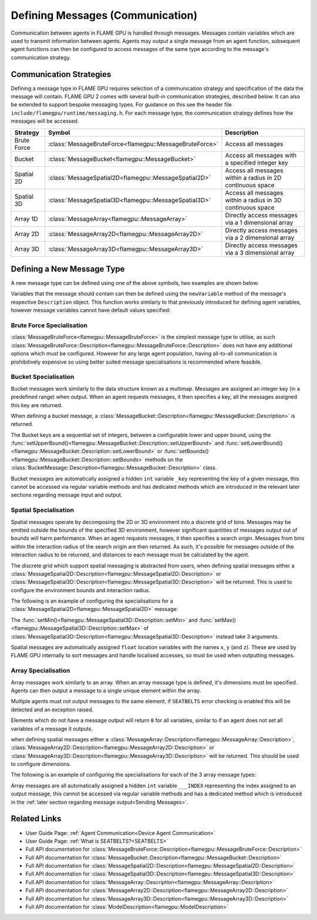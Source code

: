 .. _Defining Messages:

Defining Messages (Communication)
=================================

Communication between agents in FLAME GPU is handled through messages. Messages contain variables which are used to transmit information between agents. Agents may output a single message from an agent function, subsequent agent functions can then be configured to access messages of the same type according to the message's communication strategy.


Communication Strategies
^^^^^^^^^^^^^^^^^^^^^^^^

Defining a message type in FLAME GPU requires selection of a communication strategy and specification of the data the message will contain. FLAME GPU 2 comes with several built-in communication strategies, described below. It can also be extended to support bespoke messaging types. For guidance on this see the header file ``include/flamegpu/runtime/messaging.h``. For each message type, the communication strategy defines how the messages will be accessed.

============== ======================================================= ==========================================================
Strategy       Symbol                                                  Description
============== ======================================================= ==========================================================
Brute Force    :class:`MessageBruteForce<flamegpu::MessageBruteForce>` Access all messages
Bucket         :class:`MessageBucket<flamegpu::MessageBucket>`         Access all messages with a specified integer key
Spatial 2D     :class:`MessageSpatial2D<flamegpu::MessageSpatial2D>`   Access all messages within a radius in 2D continuous space
Spatial 3D     :class:`MessageSpatial3D<flamegpu::MessageSpatial3D>`   Access all messages within a radius in 3D continuous space
Array 1D       :class:`MessageArray<flamegpu::MessageArray>`           Directly access messages via a 1 dimensional array
Array 2D       :class:`MessageArray2D<flamegpu::MessageArray2D>`       Directly access messages via a 2 dimensional array
Array 3D       :class:`MessageArray3D<flamegpu::MessageArray3D>`       Directly access messages via a 3 dimensional array
============== ======================================================= ==========================================================

Defining a New Message Type
^^^^^^^^^^^^^^^^^^^^^^^^^^^

A new message type can be defined using one of the above symbols, two examples are shown below:

.. tabs::

    .. code-tab:: cpp C++

      // Create a new message called "brute_force" which uses the brute force communication strategy
      flamegpu::MessageBruteForce::Description &bf_message = model.newMessage<flamegpu::MessageBruteForce>("brute_force");
      // Create a new message called "spatial_3D" which uses the Spatial 3D communication strategy
      flamegpu::MessageSpatial3D::Description &s3d_message = model.newMessage<flamegpu::MessageSpatial3D>("spatial_3D");

    .. code-tab:: py Python
      
      # Create a new message called "brute_force" which uses the brute force communication strategy
      bf_message = model.newMessageBruteForce("brute_force")
      # Create a new message called "spatial_3D" which uses the Spatial 3D communication strategy
      s3d_message = model.newMessageSpatial3D("spatial_3D")
      
      
Variables that the message should contain can then be defined using the ``newVariable`` method of the message's respective ``Description`` object.
This function works similarly to that previously introduced for defining agent variables, however message variables cannot have default values specified:

.. tabs::

    .. code-tab:: cpp C++
        
      // Add a variable of type "int" with name "foo" to the "bf_message" type
      bf_message.newVariable<int>("foo");
      // Add a variable of type "float" with name "bar" to the "bf_message" type
      bf_message.newVariable<float>("bar");

    .. code-tab:: py Python
      
      # Add a variable of type "int" with name "foo" to the "bf_message" type
      bf_message.newVariableInt("foo")
      # Add a variable of type "float" with name "bar" to the "bf_message" type
      bf_message.newVariableFloat("bar")

.. note:
  
  Variable names must not begin with ``_``, this is reserved for internal variables.



Brute Force Specialisation
--------------------------
:class:`MessageBruteForce<flamegpu::MessageBruteForce>` is the simplest message type to utilise, as such :class:`MessageBruteForce::Description<flamegpu::MessageBruteForce::Description>` does not have any additional options which must be configured. 
However for any large agent population, having all-to-all communication is prohibitively expensive so using better suited message specialisations is recommended where feasible.

Bucket Specialisation
----------------------

Bucket messages work similarly to the data structure known as a multimap. Messages are assigned an integer key (in a predefined range) when output. When an agent requests messages, it then specifies a key, all the messages assigned this key are returned.

When defining a bucket message, a :class:`MessageBucket::Description<flamegpu::MessageBucket::Description>` is returned.

The Bucket keys are a sequential set of integers, between a configurable lower and upper bound, using the :func:`setUpperBound()<flamegpu::MessageBucket::Description::setUpperBound>` and  :func:`setLowerBound()<flamegpu::MessageBucket::Description::setLowerBound>` or :func:`setBounds()<flamegpu::MessageBucket::Description::setBounds>` methods on the :class:`BucketMessage::Description<flamegpu::MessageBucket::Description>` class.

.. tabs::
    
  .. code-tab:: cpp C++

    // Set an upper bound of bucket keys to 12 for the "message" MessageBucket::Description instance.
    message.setUpperBound(12);
    // Set the lower bound to 2, this will default to 0 if not provided
    message.setLowerBound(2);

    // Or set them both at the same time
    message.setBounds(2, 12);

  .. code-tab:: py Python
    
    # Set an upper bound of bucket keys to 12 for the "message" MessageBucket::Description instance.
    message.setUpperBound(12)
    # Set the lower bound to 2, this will default to 0 if not provided
    message.setLowerBound(2)

    # Or set them both at the same time
    message.setBounds(2, 12)


Bucket messages are automatically assigned a hidden ``int`` variable ``_key`` representing the key of a given message, this cannot be accessed via regular variable methods and has dedicated methods which are introduced in the relevant later sections regarding message input and output.


Spatial Specialisation
----------------------

Spatial messages operate by decomposing the 2D or 3D environment into a discrete grid of bins. Messages may be emitted outside the bounds of the specified 3D environment, however significant quantities of messages output out of bounds will harm performance.
When an agent requests messages, it then specifies a search origin. Messages from bins within the interaction radius of the search origin are then returned. As such, it's possible for messages outside of the interaction radius to be returned, and distances to each message must be calculated by the agent.

The discrete grid which support spatial messaging is abstracted from users, when defining spatial messages either a :class:`MessageSpatial2D::Description<flamegpu::MessageSpatial2D::Description>` or :class:`MessageSpatial3D::Description<flamegpu::MessageSpatial3D::Description>` will be returned. This is used to configure the environment bounds and interaction radius.

The following is an example of configuring the specialisations for a :class:`MessageSpatial2D<flamegpu::MessageSpatial2D>` message:

.. tabs::
    
  .. code-tab:: cpp C++

    // Specify the minimum coordinate of the environment as (0.0, 0.0)
    message.setMin(0.0f, 0.0f);
    // Specify the maximum coordinate of the environment as (100.0, 100.0)
    message.setMax(100.0f, 100.0f);
    // Specify the interaction radius as 1.0
    message.setRadius(1.0f);

  .. code-tab:: py Python    

    # Specify the minimum coordinate of the environment as (0.0, 0.0)
    message.setMin(0, 0)
    # Specify the maximum coordinate of the environment as (100.0, 100.0)
    message.setMax(100, 100)
    # Specify the interaction radius as 1.0
    message.setRadius(1)
    
The :func:`setMin()<flamegpu::MessageSpatial3D::Description::setMin>` and :func:`setMax()<flamegpu::MessageSpatial3D::Description::setMax>` of :class:`MessageSpatial3D::Description<flamegpu::MessageSpatial3D::Description>` instead take 3 arguments.

Spatial messages are automatically assigned ``float`` location variables with the names ``x``, ``y`` (and ``z``). These are used by FLAME GPU internally to sort messages and handle localised accesses, so must be used when outputting messages.

Array Specialisation
--------------------

Array messages work similarly to an array. When an array message type is defined, it's dimensions must be specified. Agents can then output a message to a single unique element within the array.

Multiple agents must not output messages to the same element, if ``SEATBELTS`` error checking is enabled this will be detected and an exception raised.

Elements which do not have a message output will return ``0`` for all variables, similar to if an agent does not set all variables of a message it outputs.

when defining spatial messages either a :class:`MessageArray::Description<flamegpu::MessageArray::Description>`, :class:`MessageArray2D::Description<flamegpu::MessageArray2D::Description>` or :class:`MessageArray3D::Description<flamegpu::MessageArray3D::Description>` will be returned. This should be used to configure dimensions.

The following is an example of configuring the specialisations for each of the 3 array message types:

.. tabs::
    
  .. code-tab:: cpp C++

    // Specify the length of the MessageArray as [100000]
    message_1D.setLength(100000);
    
    // Specify the dimensions of the MessageArray2D as [100][100]
    message_2D.setDimensions(100, 100);
    
    // Specify the dimensions of the MessageArray3D as [50][50][10]
    message_3D.setDimensions(50, 50, 10);

  .. code-tab:: py Python    

    # Specify the length of the MessageArray as [100000]
    message_1D.setLength(100000)
    
    # Specify the dimensions of the MessageArray2D as [100][100]
    message_2D.setDimensions(100, 100)
    
    # Specify the dimensions of the MessageArray3D as [50][50][10]
    message_3D.setDimensions(50, 50, 10)
    

Array messages are all automatically assigned a hidden ``int`` variable ``___INDEX`` representing the index assigned to an output message, this cannot be accessed via regular variable methods and has a dedicated method which is introduced in the :ref:`later section regarding message output<Sending Messages>`.


Related Links
^^^^^^^^^^^^^

* User Guide Page: :ref:`Agent Communication<Device Agent Communication>`
* User Guide Page: :ref:`What is SEATBELTS?<SEATBELTS>`
* Full API documentation for :class:`MessageBruteForce::Description<flamegpu::MessageBruteForce::Description>`
* Full API documentation for :class:`MessageBucket::Description<flamegpu::MessageBucket::Description>`
* Full API documentation for :class:`MessageSpatial2D::Description<flamegpu::MessageSpatial2D::Description>`
* Full API documentation for :class:`MessageSpatial3D::Description<flamegpu::MessageSpatial3D::Description>`
* Full API documentation for :class:`MessageArray::Description<flamegpu::MessageArray::Description>`
* Full API documentation for :class:`MessageArray2D::Description<flamegpu::MessageArray2D::Description>`
* Full API documentation for :class:`MessageArray3D::Description<flamegpu::MessageArray3D::Description>`
* Full API documentation for :class:`ModelDescription<flamegpu::ModelDescription>`